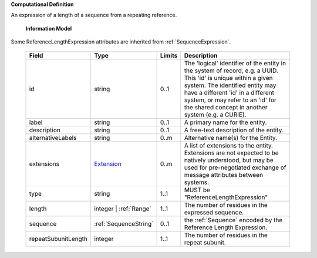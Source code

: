 **Computational Definition**

An expression of a length of a sequence from a repeating reference.

    **Information Model**
    
Some ReferenceLengthExpression attributes are inherited from :ref:`SequenceExpression`.

    .. list-table::
       :class: clean-wrap
       :header-rows: 1
       :align: left
       :widths: auto
       
       *  - Field
          - Type
          - Limits
          - Description
       *  - id
          - string
          - 0..1
          - The 'logical' identifier of the entity in the system of record, e.g. a UUID. This 'id' is unique within a given system. The identified entity may have a different 'id' in a different system, or may refer to an 'id' for the shared concept in another system (e.g. a CURIE).
       *  - label
          - string
          - 0..1
          - A primary name for the entity.
       *  - description
          - string
          - 0..1
          - A free-text description of the entity.
       *  - alternativeLabels
          - string
          - 0..m
          - Alternative name(s) for the Entity.
       *  - extensions
          - `Extension <../gks-common/common.json#/$defs/Extension>`_
          - 0..m
          - A list of extensions to the entity. Extensions are not expected to be natively understood, but may be used for pre-negotiated exchange of message attributes between systems.
       *  - type
          - string
          - 1..1
          - MUST be "ReferenceLengthExpression"
       *  - length
          - integer | :ref:`Range`
          - 1..1
          - The number of residues in the expressed sequence.
       *  - sequence
          - :ref:`SequenceString`
          - 0..1
          - the :ref:`Sequence` encoded by the Reference Length Expression.
       *  - repeatSubunitLength
          - integer
          - 1..1
          - The number of residues in the repeat subunit.
